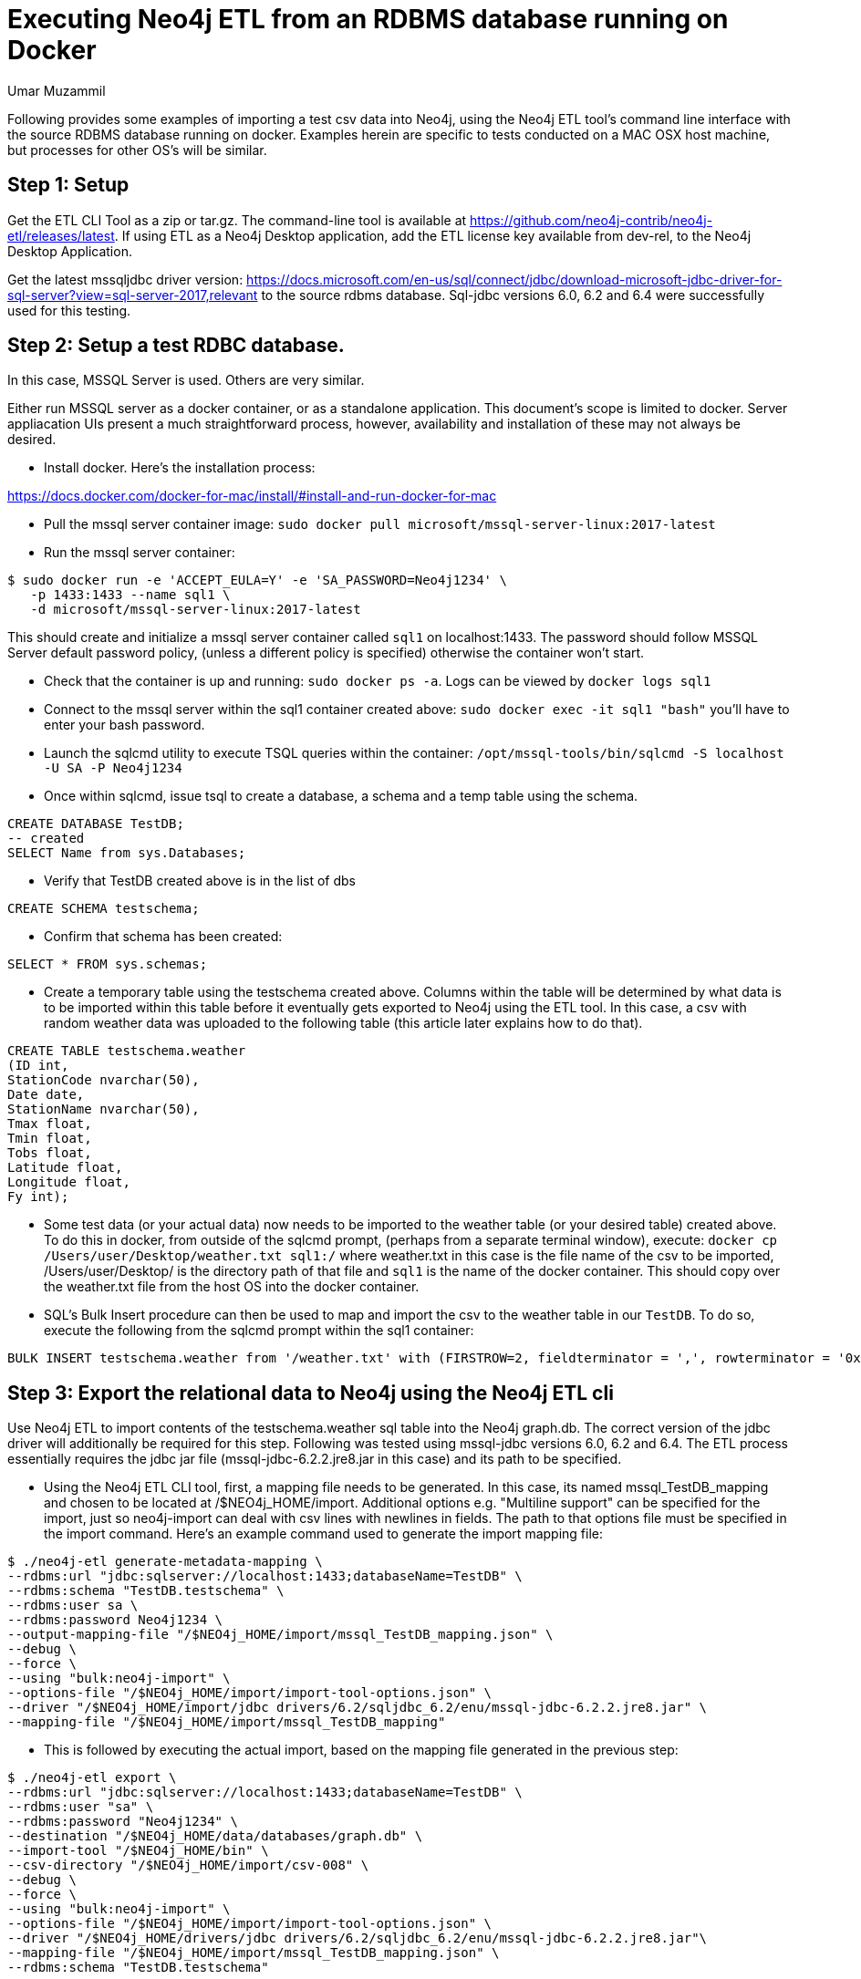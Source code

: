 = Executing Neo4j ETL from an RDBMS database running on Docker
:slug: executing-neo4j-etl-from-an-rdbms-database-running-on-docker
:author: Umar Muzammil
:neo4j-versions: 3.3, 3.4
:tags: import, export, etl, rdbms, docker, sql
:category: import-export
:environment: docker

Following provides some examples of importing a test csv data into Neo4j, using the Neo4j ETL tool's command line interface
with the source RDBMS database running on docker. Examples herein are specific to tests conducted on a MAC OSX host machine, but 
processes for other OS's will be similar.

== Step 1: Setup 

Get the ETL CLI Tool as a zip or tar.gz. The command-line tool is available at https://github.com/neo4j-contrib/neo4j-etl/releases/latest. 
If using ETL as a Neo4j Desktop application, add the ETL license key available from dev-rel, to the Neo4j Desktop Application.

Get the latest mssqljdbc driver version:
https://docs.microsoft.com/en-us/sql/connect/jdbc/download-microsoft-jdbc-driver-for-sql-server?view=sql-server-2017,relevant 
to the source rdbms database. Sql-jdbc versions 6.0, 6.2 and 6.4 were successfully used for this testing.

== Step 2:  Setup a test RDBC database. 

In this case, MSSQL Server is used. Others are very similar.

Either run MSSQL server as a docker container, or as a standalone application. This document's scope is limited to docker. 
Server appliacation UIs present a much straightforward process, however, availability and installation of these may not always
be desired.

- Install docker. Here's the installation process: 

https://docs.docker.com/docker-for-mac/install/#install-and-run-docker-for-mac

- Pull the mssql server container image: `sudo docker pull microsoft/mssql-server-linux:2017-latest`

- Run the mssql server container: 

[source,shell]
----
$ sudo docker run -e 'ACCEPT_EULA=Y' -e 'SA_PASSWORD=Neo4j1234' \
   -p 1433:1433 --name sql1 \
   -d microsoft/mssql-server-linux:2017-latest
----

This should create and initialize a mssql server container called `sql1` on localhost:1433. The password should follow 
MSSQL Server default password policy, (unless a different policy is specified) otherwise the container won't start.
 
- Check that the container is up and running: `sudo docker ps -a`. Logs can be viewed by `docker logs sql1`
 
- Connect to the mssql server within the sql1 container created above: `sudo docker exec -it sql1 "bash"` you'll have to 
enter your bash password.
 
- Launch the sqlcmd utility to execute TSQL queries within the container: `/opt/mssql-tools/bin/sqlcmd -S localhost -U SA -P Neo4j1234`
 
- Once within sqlcmd, issue tsql to create a database, a schema and a temp table using the schema.

[source,sql]
----
CREATE DATABASE TestDB;
-- created
SELECT Name from sys.Databases;
----
 
- Verify that TestDB created above is in the list of dbs
 
[source,sql]
----
CREATE SCHEMA testschema;
----

- Confirm that schema has been created:

[source,sql]
----
SELECT * FROM sys.schemas;
----

- Create a temporary table using the testschema created above. Columns within the table will be determined by what 
data is to be imported within this table before it eventually gets exported to Neo4j using the ETL tool. In this case, 
a csv with random weather data was uploaded to the following table (this article later explains how to do that).

[source,sql]
----
CREATE TABLE testschema.weather
(ID int,  
StationCode nvarchar(50),
Date date,
StationName nvarchar(50),
Tmax float,
Tmin float,
Tobs float,
Latitude float,
Longitude float,
Fy int);
----

- Some test data (or your actual data) now needs to be imported to the weather table (or your desired table) created above. 
To do this in docker, from outside of the sqlcmd prompt, (perhaps from a separate terminal window), 
execute: `docker cp /Users/user/Desktop/weather.txt sql1:/` where weather.txt in this case is the file name of the csv to be
imported, /Users/user/Desktop/ is the directory path of that file and `sql1` is the name of the docker container. This should
copy over the weather.txt file from the host OS into the docker container.
 
- SQL's Bulk Insert procedure can then be used to map and import the csv to the weather table in our `TestDB`. To do so, 
execute the following from the sqlcmd prompt within the sql1 container:

[source,sql]
----
BULK INSERT testschema.weather from '/weather.txt' with (FIRSTROW=2, fieldterminator = ',', rowterminator = '0x0a');
----

== Step 3: Export the relational data to Neo4j using the Neo4j ETL cli

Use Neo4j ETL to import contents of the testschema.weather sql table into the Neo4j graph.db. The correct version of the jdbc 
driver will additionally be required for this step. Following was tested using mssql-jdbc versions 6.0, 6.2 and 6.4. 
The ETL process essentially requires the jdbc jar file (mssql-jdbc-6.2.2.jre8.jar in this case) and its path to be specified.

- Using the Neo4j ETL CLI tool, first, a mapping file needs to be generated. In this case, its named mssql_TestDB_mapping and 
chosen to be located at /$NEO4j_HOME/import. Additional options e.g. "Multiline support" can be specified for the import, just
so neo4j-import can deal with csv lines with newlines in fields. The path to that options file must be specified in the import 
command. Here's an example command used to generate the import mapping file:

[source,shell]
----
$ ./neo4j-etl generate-metadata-mapping \
--rdbms:url "jdbc:sqlserver://localhost:1433;databaseName=TestDB" \
--rdbms:schema "TestDB.testschema" \
--rdbms:user sa \
--rdbms:password Neo4j1234 \
--output-mapping-file "/$NEO4j_HOME/import/mssql_TestDB_mapping.json" \
--debug \
--force \
--using "bulk:neo4j-import" \
--options-file "/$NEO4j_HOME/import/import-tool-options.json" \
--driver "/$NEO4j_HOME/import/jdbc drivers/6.2/sqljdbc_6.2/enu/mssql-jdbc-6.2.2.jre8.jar" \
--mapping-file "/$NEO4j_HOME/import/mssql_TestDB_mapping"
----

- This is followed by executing the actual import, based on the mapping file generated in the previous step:

[source,shell]
----
$ ./neo4j-etl export \
--rdbms:url "jdbc:sqlserver://localhost:1433;databaseName=TestDB" \
--rdbms:user "sa" \
--rdbms:password "Neo4j1234" \
--destination "/$NEO4j_HOME/data/databases/graph.db" \
--import-tool "/$NEO4j_HOME/bin" \
--csv-directory "/$NEO4j_HOME/import/csv-008" \
--debug \
--force \
--using "bulk:neo4j-import" \
--options-file "/$NEO4j_HOME/import/import-tool-options.json" \
--driver "/$NEO4j_HOME/drivers/jdbc drivers/6.2/sqljdbc_6.2/enu/mssql-jdbc-6.2.2.jre8.jar"\
--mapping-file "/$NEO4j_HOME/import/mssql_TestDB_mapping.json" \
--rdbms:schema "TestDB.testschema"
----

That should be it! 

Additional resources are below:

Resources:

* https://neo4j-contrib.github.io/neo4j-etl/
* https://docs.microsoft.com/en-us/sql/linux/quickstart-install-connect-docker?view=sql-server-linux-2017
* https://docs.microsoft.com/en-us/sql/connect/jdbc/download-microsoft-jdbc-driver-for-sql-server?view=sql-server-2017
* https://docs.microsoft.com/en-gb/sql/t-sql/statements/statements?view=sql-server-2017
